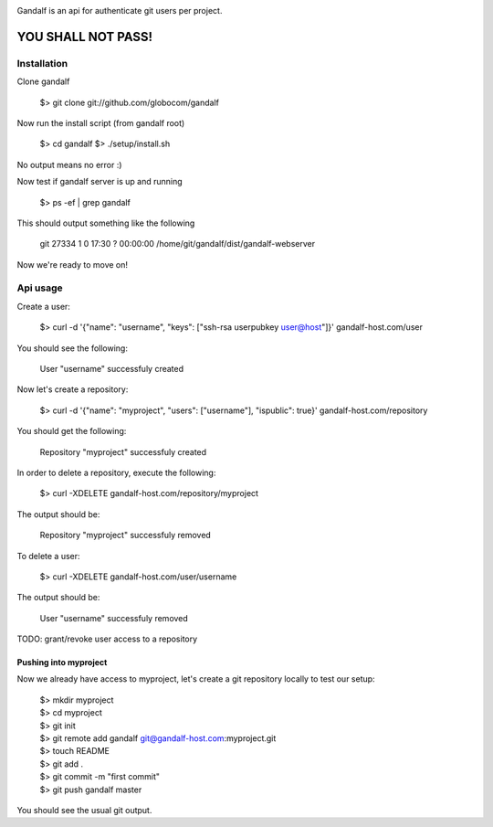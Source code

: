 .. image:: https://secure.travis-ci.org/globocom/gandalf.png
   :target: http://travis-ci.org/globocom/gandalf

Gandalf is an api for authenticate git users per project.

YOU SHALL NOT PASS!
==================


Installation
------------

Clone gandalf

    $> git clone git://github.com/globocom/gandalf

Now run the install script (from gandalf root)

    $> cd gandalf
    $> ./setup/install.sh

No output means no error :)

Now test if gandalf server is up and running

    $> ps -ef | grep gandalf

This should output something like the following

    git      27334     1  0 17:30 ?        00:00:00 /home/git/gandalf/dist/gandalf-webserver

Now we're ready to move on!

Api usage
---------

Create a user:

    $> curl -d '{"name": "username", "keys": ["ssh-rsa userpubkey user@host"]}' gandalf-host.com/user

You should see the following:

    User "username" successfuly created

Now let's create a repository:

    $> curl -d '{"name": "myproject", "users": ["username"], "ispublic": true}' gandalf-host.com/repository

You should get the following:

    Repository "myproject" successfuly created

In order to delete a repository, execute the following:

    $> curl -XDELETE gandalf-host.com/repository/myproject

The output should be:

    Repository "myproject" successfuly removed

To delete a user:

    $> curl -XDELETE gandalf-host.com/user/username

The output should be:

    User "username" successfuly removed

TODO: grant/revoke user access to a repository

Pushing into myproject
""""""""""""""""""""""

Now we already have access to myproject, let's create a git repository locally to test our setup:

    | $> mkdir myproject
    | $> cd myproject
    | $> git init
    | $> git remote add gandalf git@gandalf-host.com:myproject.git
    | $> touch README
    | $> git add .
    | $> git commit -m "first commit"
    | $> git push gandalf master

You should see the usual git output.
